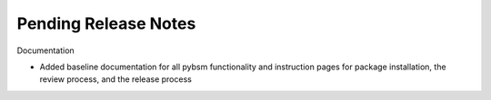 Pending Release Notes
=====================


Documentation

* Added baseline documentation for all pybsm functionality and instruction pages for
  package installation, the review process, and the release process